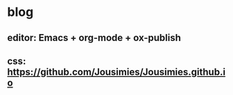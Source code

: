 * blog

** editor: Emacs + org-mode + ox-publish

** css: https://github.com/Jousimies/Jousimies.github.io
